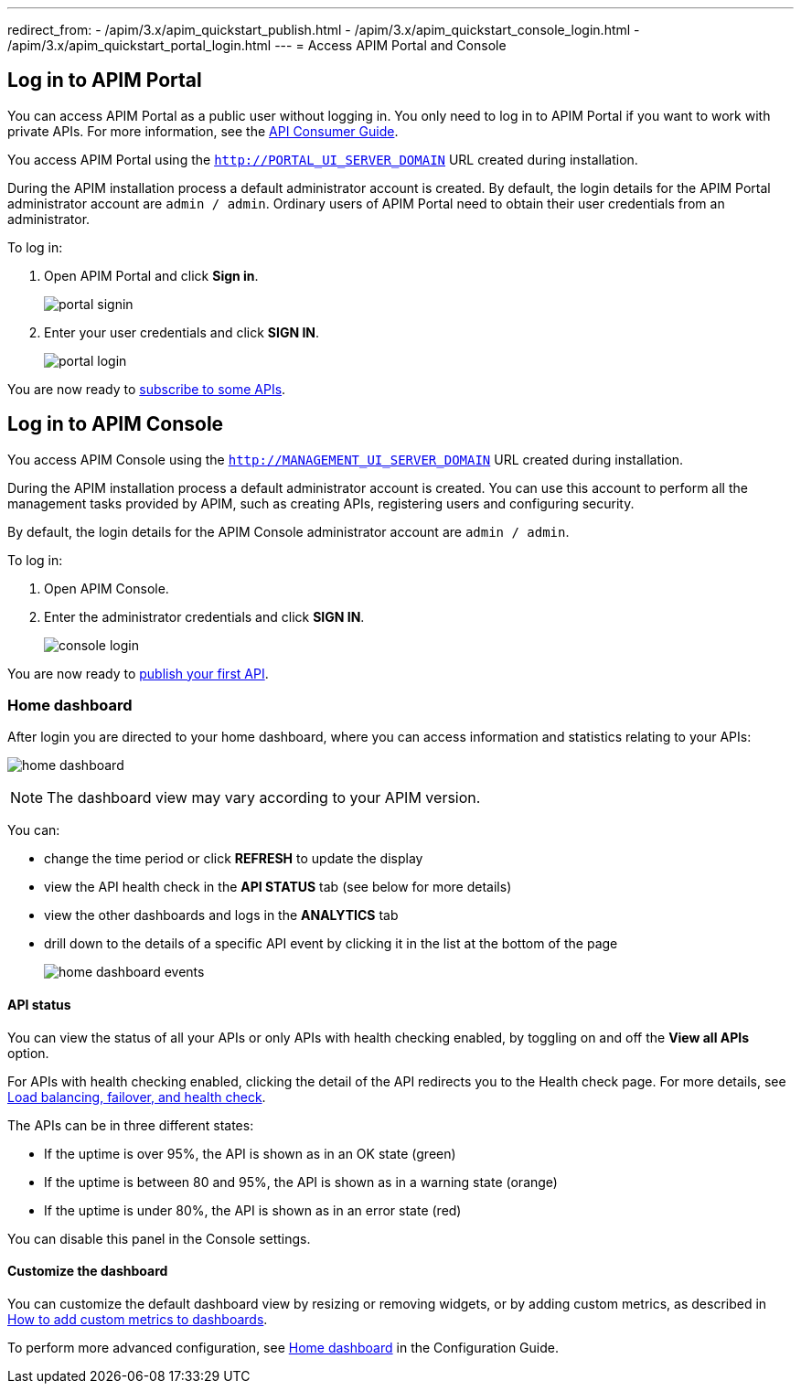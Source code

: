 ---
redirect_from:
  - /apim/3.x/apim_quickstart_publish.html
  - /apim/3.x/apim_quickstart_console_login.html
  - /apim/3.x/apim_quickstart_portal_login.html
---
= Access APIM Portal and Console

== Log in to APIM Portal

You can access APIM Portal as a public user without logging in. You only need to log in to APIM Portal if you want to work with private APIs. For more information, see the link:/Guides/APIM/current/consumer-guide/introduction.html[API Consumer Guide^].

You access APIM Portal using the `http://PORTAL_UI_SERVER_DOMAIN` URL created during installation.

During the APIM installation process a default administrator account is created. By default, the login details for the APIM Portal administrator account are `admin / admin`.
Ordinary users of APIM Portal need to obtain their user credentials from an administrator.

To log in:

. Open APIM Portal and click *Sign in*.
+
image:apim/3.x/quickstart/portal-signin.png[]
+
. Enter your user credentials and click *SIGN IN*.
+
image:apim/3.x/quickstart/portal-login.png[]

You are now ready to link:./api-consume-ui.html[subscribe to some APIs^].

== Log in to APIM Console

You access APIM Console using the `http://MANAGEMENT_UI_SERVER_DOMAIN` URL created during installation.

During the APIM installation process a default administrator account is created. You can use this account to perform all the management tasks provided by APIM, such as creating APIs, registering users and configuring security.

By default, the login details for the APIM Console administrator account are `admin / admin`.

To log in:

. Open APIM Console.
. Enter the administrator credentials and click *SIGN IN*.
+
image:apim/3.x/quickstart/console-login.png[]

You are now ready to link:./api-publish-ui.html[publish your first API^].

=== Home dashboard

After login you are directed to your home dashboard, where you can access  information and statistics relating to your APIs:

image:apim/3.x/quickstart/home-dashboard.png[]

NOTE: The dashboard view may vary according to your APIM version.

You can:

* change the time period or click *REFRESH* to update the display
* view the API health check in the *API STATUS* tab (see below for more details)
* view the other dashboards and logs in the *ANALYTICS* tab
* drill down to the details of a specific API event by clicking it in the list at the bottom of the page
+
image:apim/3.x/quickstart/home-dashboard-events.png[]

==== API status

You can view the status of all your APIs or only APIs with health checking enabled, by toggling on and off the *View all APIs* option.

For APIs with health checking enabled, clicking the detail of the API redirects you to the Health check page. For more details, see link:/Guides/APIM/current/publisher-guide/backend-services.html[Load balancing, failover, and health check^].

The APIs can be in three different states:

* If the uptime is over 95%, the API is shown as in an OK state (green)
* If the uptime is between 80 and 95%, the API is shown as in a warning state (orange)
* If the uptime is under 80%, the API is shown as in an error state (red)

You can disable this panel in the Console settings.

==== Customize the dashboard

You can customize the default dashboard view by resizing or removing widgets, or by adding custom metrics, as described in link:./add-custom-metrics-dashboards.html[How to add custom metrics to dashboards^].

To perform more advanced configuration, see link:/Guides/APIM/current/configuration-guide/console/general-config.html#home-dashboard[Home dashboard^] in the Configuration Guide.

